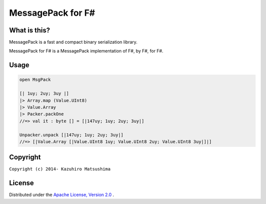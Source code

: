 MessagePack for F#
==================

.. image:: https://ci.appveyor.com/api/projects/status/qghqrl7nwq96aval
    :target: https://ci.appveyor.com/project/Gabkm/msgpack-fsharp
    :alt: Build status

What is this?
-------------

MessagePack is a fast and compact binary serialization library.

MessagePack for F# is a MessagePack implementation of F#, by F#, for F#.

Usage
-----

.. code-block:: fsharp

  open MsgPack

  [| 1uy; 2uy; 3uy |]
  |> Array.map (Value.UInt8)
  |> Value.Array
  |> Packer.packOne
  //=> val it : byte [] = [|147uy; 1uy; 2uy; 3uy|]

  Unpacker.unpack [|147uy; 1uy; 2uy; 3uy|]
  //=> [|Value.Array [|Value.UInt8 1uy; Value.UInt8 2uy; Value.UInt8 3uy|]|]

Copyright
---------

``Copyright (c) 2014- Kazuhiro Matsushima``

License
-------

Distributed under the `Apache License, Version 2.0 <http://www.apache.org/licenses/LICENSE-2.0>`_ .
